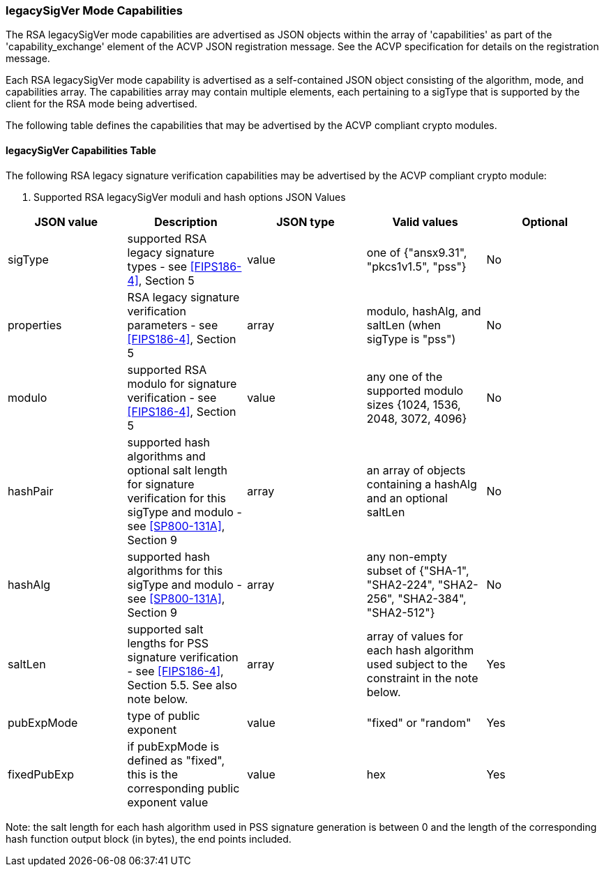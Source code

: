 [[mode_legacySigVer]]
=== legacySigVer Mode Capabilities

The RSA legacySigVer mode capabilities are advertised as JSON objects within the array of 'capabilities'
    as part of the 'capability_exchange' element of the ACVP JSON registration message.
    See the ACVP specification for details on the registration message.

Each RSA legacySigVer mode capability is advertised as a self-contained JSON object consisting of the algorithm, mode, and capabilities array.  The capabilities array may contain multiple elements, each pertaining to a sigType that is supported by the client for the RSA mode being advertised.

The following table defines the capabilities that may be advertised by the ACVP compliant crypto modules.



[[legacySigVerRSAMod]]
==== legacySigVer Capabilities Table

The following RSA legacy signature verification capabilities may be advertised by the ACVP compliant crypto module:

[cols="<,<,<,<,<"]
. Supported RSA legacySigVer moduli and hash options JSON Values
|===
| JSON value| Description| JSON type| Valid values| Optional

| sigType| supported RSA legacy signature types  - see
                            <<FIPS186-4>>, Section 5
                        | value| one of {"ansx9.31", "pkcs1v1.5", "pss"}| No
| properties| RSA legacy signature verification parameters  - see
                            <<FIPS186-4>>, Section 5
                        | array| modulo, hashAlg, and saltLen (when sigType is "pss")| No
| modulo| supported RSA modulo for signature verification - see
                            <<FIPS186-4>>, Section 5
                        | value| any one of the supported modulo sizes {1024, 1536, 2048, 3072, 4096}| No
| hashPair| supported hash algorithms and optional salt length for signature verification for this sigType and modulo - see
                            <<SP800-131A>>, Section 9
                        | array| an array of objects containing a hashAlg and an optional saltLen| No
| hashAlg| supported hash algorithms for this sigType and modulo - see
                            <<SP800-131A>>, Section 9
                        | array| any non-empty subset of {"SHA-1", "SHA2-224", "SHA2-256", "SHA2-384", "SHA2-512"}| No
| saltLen| supported salt lengths for PSS signature verification - see
                            <<FIPS186-4>>, Section 5.5. See also note below.
                        | array| array of values for each hash algorithm used subject to the constraint in the note below.| Yes
| pubExpMode| type of public exponent| value| "fixed" or "random"| Yes
| fixedPubExp| if pubExpMode is defined as "fixed", this is the corresponding public exponent value| value| hex| Yes
|===



Note: the salt length for each hash algorithm used in PSS signature generation is between 0 and the length of the corresponding hash function output block (in bytes), the end points included.
